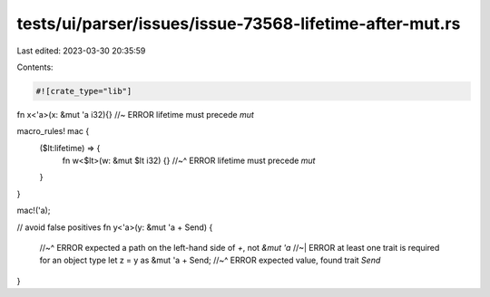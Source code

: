 tests/ui/parser/issues/issue-73568-lifetime-after-mut.rs
========================================================

Last edited: 2023-03-30 20:35:59

Contents:

.. code-block:: rs

    #![crate_type="lib"]
fn x<'a>(x: &mut 'a i32){} //~ ERROR lifetime must precede `mut`

macro_rules! mac {
    ($lt:lifetime) => {
        fn w<$lt>(w: &mut $lt i32) {}
        //~^ ERROR lifetime must precede `mut`
    }
}

mac!('a);

// avoid false positives
fn y<'a>(y: &mut 'a + Send) {
    //~^ ERROR expected a path on the left-hand side of `+`, not `&mut 'a`
    //~| ERROR at least one trait is required for an object type
    let z = y as &mut 'a + Send;
    //~^ ERROR expected value, found trait `Send`
}


